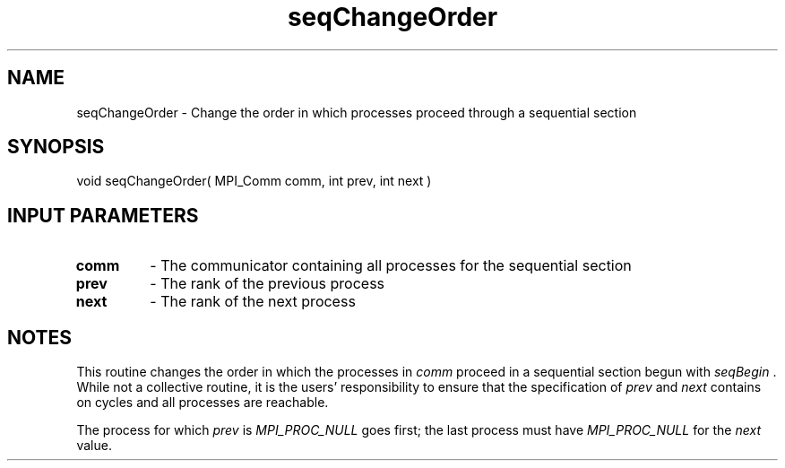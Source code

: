 .TH seqChangeOrder 3 "1/3/2019" " " ""
.SH NAME
seqChangeOrder \-  Change the order in which processes proceed through a sequential section 
.SH SYNOPSIS
.nf
void seqChangeOrder( MPI_Comm comm, int prev, int next )
.fi
.SH INPUT PARAMETERS
.PD 0
.TP
.B comm 
- The communicator containing all processes for the sequential section
.PD 1
.PD 0
.TP
.B prev 
- The rank of the previous process
.PD 1
.PD 0
.TP
.B next 
- The rank of the next process
.PD 1

.SH NOTES
This routine changes the order in which the processes in 
.I comm
proceed in
a sequential section begun with 
.I seqBegin
\&.
While not a collective routine,
it is the users' responsibility to ensure that the specification of 
.I prev
and 
.I next
contains on cycles and all processes are reachable.

The process for which 
.I prev
is 
.I MPI_PROC_NULL
goes first; the last process
must have 
.I MPI_PROC_NULL
for the 
.I next
value.
